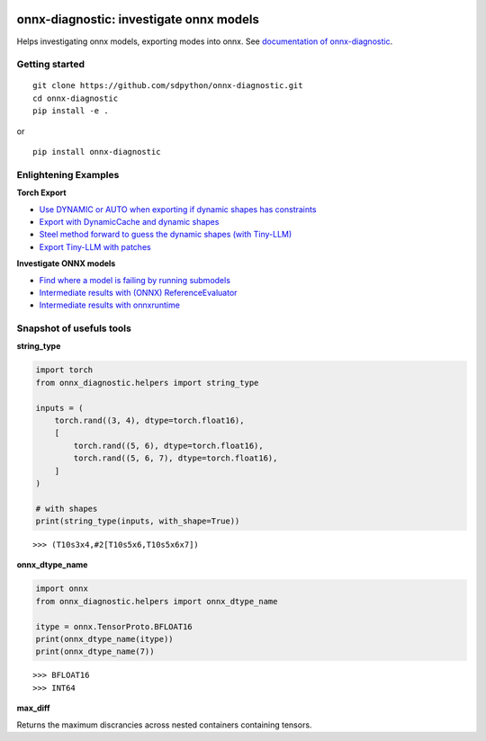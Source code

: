 
.. image:: https://github.com/sdpython/onnx-diagnostic/raw/main/_doc/_static/logo.png
    :width: 120

onnx-diagnostic: investigate onnx models
========================================

.. image:: https://github.com/sdpython/onnx-diagnostic/actions/workflows/documentation.yml/badge.svg
    :target: https://github.com/sdpython/onnx-diagnostic/actions/workflows/documentation.yml

.. image:: https://badge.fury.io/py/onnx-diagnostic.svg
    :target: http://badge.fury.io/py/onnx-diagnostic

.. image:: https://img.shields.io/badge/license-MIT-blue.svg
    :alt: MIT License
    :target: https://opensource.org/license/MIT/

.. image:: https://img.shields.io/github/repo-size/sdpython/onnx-diagnostic
    :target: https://github.com/sdpython/onnx-diagnostic/
    :alt: size

.. image:: https://img.shields.io/badge/code%20style-black-000000.svg
    :target: https://github.com/psf/black

.. image:: https://codecov.io/gh/sdpython/onnx-diagnostic/branch/main/graph/badge.svg?token=Wb9ZGDta8J 
    :target: https://codecov.io/gh/sdpython/onnx-diagnostic

Helps investigating onnx models, exporting modes into onnx.
See `documentation of onnx-diagnostic <https://sdpython.github.io/doc/onnx-diagnostic/dev/>`_.

Getting started
+++++++++++++++

::

    git clone https://github.com/sdpython/onnx-diagnostic.git
    cd onnx-diagnostic
    pip install -e .

or

::

    pip install onnx-diagnostic

Enlightening Examples
+++++++++++++++++++++

**Torch Export**

* `Use DYNAMIC or AUTO when exporting if dynamic shapes has constraints
  <https://sdpython.github.io/doc/onnx-diagnostic/dev/auto_examples/plot_export_with_dynamic_shapes_auto.html>`_
* `Export with DynamicCache and dynamic shapes
  <https://sdpython.github.io/doc/onnx-diagnostic/dev/auto_examples/plot_export_with_dynamic_cache.html>`_
* `Steel method forward to guess the dynamic shapes (with Tiny-LLM)
  <https://sdpython.github.io/doc/onnx-diagnostic/dev/auto_examples/plot_export_tiny_llm.html>`_
* `Export Tiny-LLM with patches
  <https://sdpython.github.io/doc/onnx-diagnostic/dev/auto_examples/plot_export_tiny_llm_patched.html>`_

**Investigate ONNX models**

* `Find where a model is failing by running submodels
  <https://sdpython.github.io/doc/onnx-diagnostic/dev/auto_examples/plot_failing_model_extract.html>`_
* `Intermediate results with (ONNX) ReferenceEvaluator
  <https://sdpython.github.io/doc/onnx-diagnostic/dev/auto_examples/plot_failing_reference_evaluator.html>`_
* `Intermediate results with onnxruntime
  <https://sdpython.github.io/doc/onnx-diagnostic/dev/auto_examples/plot_failing_onnxruntime_evaluator.html>`_

Snapshot of usefuls tools
+++++++++++++++++++++++++

**string_type**

.. code-block:: python

    import torch
    from onnx_diagnostic.helpers import string_type

    inputs = (
        torch.rand((3, 4), dtype=torch.float16),
        [
            torch.rand((5, 6), dtype=torch.float16),
            torch.rand((5, 6, 7), dtype=torch.float16),
        ]
    )

    # with shapes
    print(string_type(inputs, with_shape=True))

::

    >>> (T10s3x4,#2[T10s5x6,T10s5x6x7])

**onnx_dtype_name**

.. code-block:: python

        import onnx
        from onnx_diagnostic.helpers import onnx_dtype_name

        itype = onnx.TensorProto.BFLOAT16
        print(onnx_dtype_name(itype))
        print(onnx_dtype_name(7))

::

    >>> BFLOAT16
    >>> INT64

**max_diff**

Returns the maximum discrancies across nested containers containing tensors.
